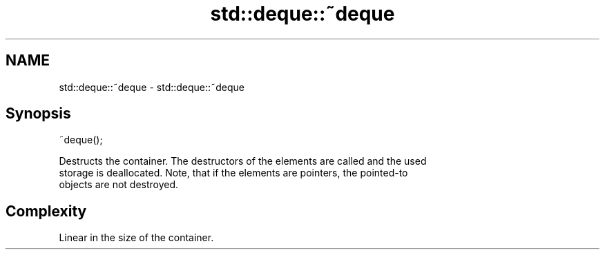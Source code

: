 .TH std::deque::~deque 3 "2018.03.28" "http://cppreference.com" "C++ Standard Libary"
.SH NAME
std::deque::~deque \- std::deque::~deque

.SH Synopsis
   ~deque();

   Destructs the container. The destructors of the elements are called and the used
   storage is deallocated. Note, that if the elements are pointers, the pointed-to
   objects are not destroyed.

.SH Complexity

   Linear in the size of the container.
